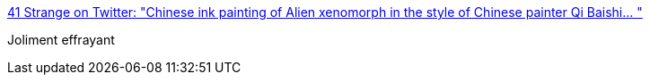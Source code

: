 :jbake-type: post
:jbake-status: published
:jbake-title: 41 Strange on Twitter: "Chinese ink painting of Alien xenomorph in the style of Chinese painter Qi Baishi… "
:jbake-tags: art,science-fiction,extra-terrestres,illustration,_mois_déc.,_année_2018
:jbake-date: 2018-12-19
:jbake-depth: ../
:jbake-uri: shaarli/1545212141000.adoc
:jbake-source: https://nicolas-delsaux.hd.free.fr/Shaarli?searchterm=https%3A%2F%2Ftwitter.com%2F41Strange%2Fstatus%2F1074370533012066304&searchtags=art+science-fiction+extra-terrestres+illustration+_mois_d%C3%A9c.+_ann%C3%A9e_2018
:jbake-style: shaarli

https://twitter.com/41Strange/status/1074370533012066304[41 Strange on Twitter: "Chinese ink painting of Alien xenomorph in the style of Chinese painter Qi Baishi… "]

Joliment effrayant
